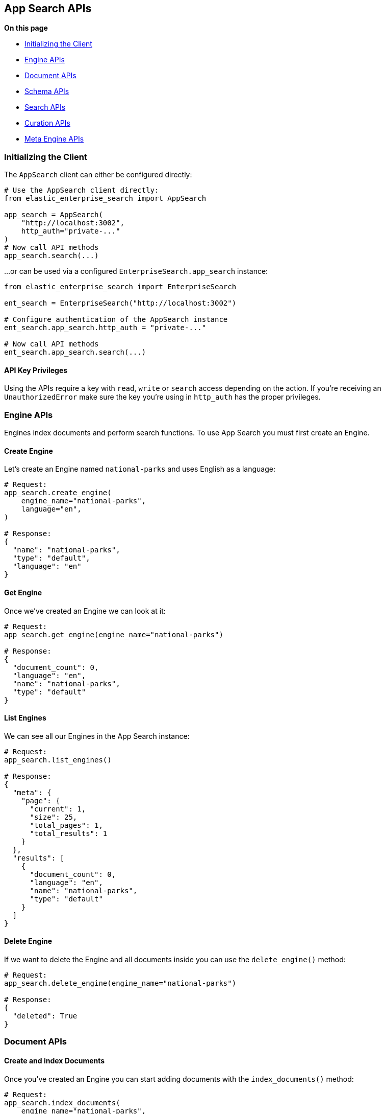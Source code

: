 [[app-search-api]]
== App Search APIs

**On this page**

* <<app-search-initializing>>
* <<app-search-engine-apis>>
* <<app-search-document-apis>>
* <<app-search-schema-apis>>
* <<app-search-search-apis>>
* <<app-search-curation-apis>>
* <<app-search-meta-engine-apis>>

[[app-search-initializing]]
=== Initializing the Client

The `AppSearch` client can either be configured directly:

[source,python]
---------------
# Use the AppSearch client directly:
from elastic_enterprise_search import AppSearch

app_search = AppSearch(
    "http://localhost:3002",
    http_auth="private-..."
)
# Now call API methods
app_search.search(...)
---------------

...or can be used via a configured `EnterpriseSearch.app_search` instance:

[source,python]
---------------
from elastic_enterprise_search import EnterpriseSearch

ent_search = EnterpriseSearch("http://localhost:3002")

# Configure authentication of the AppSearch instance
ent_search.app_search.http_auth = "private-..."

# Now call API methods
ent_search.app_search.search(...)
---------------

==== API Key Privileges

Using the APIs require a key with `read`, `write` or `search` access
depending on the action. If you're receiving an `UnauthorizedError`
make sure the key you're using in `http_auth` has the proper privileges.

[[app-search-engine-apis]]
=== Engine APIs

Engines index documents and perform search functions.
To use App Search you must first create an Engine.

==== Create Engine

Let's create an Engine named `national-parks` and uses English
as a language:

[source,python]
---------------
# Request:
app_search.create_engine(
    engine_name="national-parks",
    language="en",
)

# Response:
{
  "name": "national-parks",
  "type": "default",
  "language": "en"
}
---------------

==== Get Engine

Once we've created an Engine we can look at it:

[source,python]
---------------
# Request:
app_search.get_engine(engine_name="national-parks")

# Response:
{
  "document_count": 0,
  "language": "en",
  "name": "national-parks",
  "type": "default"
}
---------------

==== List Engines

We can see all our Engines in the App Search instance:

[source,python]
---------------
# Request:
app_search.list_engines()

# Response:
{
  "meta": {
    "page": {
      "current": 1,
      "size": 25,
      "total_pages": 1,
      "total_results": 1
    }
  },
  "results": [
    {
      "document_count": 0,
      "language": "en",
      "name": "national-parks",
      "type": "default"
    }
  ]
}
---------------

==== Delete Engine

If we want to delete the Engine and all documents
inside you can use the `delete_engine()` method:

[source,python]
---------------
# Request:
app_search.delete_engine(engine_name="national-parks")

# Response:
{
  "deleted": True
}
---------------

[[app-search-document-apis]]
=== Document APIs

==== Create and index Documents

Once you've created an Engine you can start adding documents
with the `index_documents()` method:

[source,python]
---------------
# Request:
app_search.index_documents(
    engine_name="national-parks",
    documents=[{
        "id": "park_rocky-mountain",
        "title": "Rocky Mountain",
        "nps_link": "https://www.nps.gov/romo/index.htm",
        "states": [
            "Colorado"
        ],
        "visitors": 4517585,
        "world_heritage_site": False,
        "location": "40.4,-105.58",
        "acres": 265795.2,
        "date_established": "1915-01-26T06:00:00Z"
    }, {
        "id": "park_saguaro",
        "title": "Saguaro",
        "nps_link": "https://www.nps.gov/sagu/index.htm",
        "states": [
            "Arizona"
        ],
        "visitors": 820426,
        "world_heritage_site": False,
        "location": "32.25,-110.5",
        "acres": 91715.72,
        "date_established": "1994-10-14T05:00:00Z"
    }]
)

# Response:
[
  {
    "errors": [],
    "id": "park_rocky-mountain"
  },
  {
    "errors": [],
    "id": "park_saguaro"
  }
]
---------------

==== List Documents

Both of our new documents indexed without errors. 

Now we can look at our indexed documents in the engine:

[source,python]
---------------
# Request:
app_search.list_documents(engine_name="national-parks")

# Response:
{
  "meta": {
    "page": {
      "current": 1,
      "size": 100,
      "total_pages": 1,
      "total_results": 2
    }
  },
  "results": [
    {
      "acres": "91715.72",
      "date_established": "1994-10-14T05:00:00Z",
      "id": "park_saguaro",
      "location": "32.25,-110.5",
      "nps_link": "https://www.nps.gov/sagu/index.htm",
      "states": [
        "Arizona"
      ],
      "title": "Saguaro",
      "visitors": "820426",
      "world_heritage_site": "false"
    },
    {
      "acres": "265795.2",
      "date_established": "1915-01-26T06:00:00Z",
      "id": "park_rocky-mountain",
      "location": "40.4,-105.58",
      "nps_link": "https://www.nps.gov/romo/index.htm",
      "states": [
        "Colorado"
      ],
      "title": "Rocky Mountain",
      "visitors": "4517585",
      "world_heritage_site": "false"
    }
  ]
}
---------------

==== Get Documents by ID

You can also retrieve a set of documents by their `id` with
the `get_documents()` method:

[source,python]
---------------
# Request:
app_search.get_documents(
    engine_name="national-parks",
    document_ids=["park_rocky-mountain"]
)

# Response:
[
  {
    "acres": "265795.2",
    "date_established": "1915-01-26T06:00:00Z",
    "id": "park_rocky-mountain",
    "location": "40.4,-105.58",
    "nps_link": "https://www.nps.gov/romo/index.htm",
    "states": [
      "Colorado"
    ],
    "title": "Rocky Mountain",
    "visitors": "4517585",
    "world_heritage_site": "false"
  }
]
---------------

==== Update existing Documents

You can update documents with the `put_documents()` method:

[source,python]
---------------
# Request:
resp = app_search.put_documents(
    engine_name="national-parks",
    documents=[{
        "id": "park_rocky-mountain",
        "visitors": 10000000
    }]
)

# Response:
[
  {
    "errors": [],
    "id": "park_rocky-mountain"
  }
]
---------------

==== Delete Documents

You can delete documents from an Engine with the `delete_documents()` method:

[source,python]
---------------
# Request:
resp = app_search.delete_documents(
    engine_name="national-parks",
    document_ids=["park_rocky-mountain"]
)

# Response:
[
  {
    "deleted": True,
    "id": "park_rocky-mountain"
  }
]
---------------

[[app-search-schema-apis]]
=== Schema APIs

Now that we've indexed some data we should take a look
at the way the data is being indexed by our Engine.

==== Get Schema

First take a look at the existing Schema inferred from our data:

[source,python]
---------------
# Request:
resp = app_search.get_schema(
    engine_name="national-parks"
)

# Response:
{
  "acres": "text",
  "date_established": "text",
  "location": "text",
  "nps_link": "text",
  "states": "text",
  "title": "text",
  "visitors": "text",
  "world_heritage_site": "text"
}
---------------

==== Update Schema

Looks like the `date_established` field wasn't indexed
as a `date` as desired. Update the type of the `date_established` field:

[source,python]
---------------
# Request:
resp = app_search.put_schema(
    engine_name="national-parks",
    schema={
        "date_established": "date"
    }
)

# Response:
{
  "acres": "number",
  "date_established": "date",  # Type has been updated!
  "location": "geolocation",
  "nps_link": "text",
  "square_km": "number",
  "states": "text",
  "title": "text",
  "visitors": "number",
  "world_heritage_site": "text"
}
---------------

[[app-search-search-apis]]
=== Search APIs

Once documents are ingested and the Schema is set properly
you can use the `search()` method to search through an Engine
for matching documents.

The Search API has many options, read the
https://www.elastic.co/guide/en/app-search/current/search.html[Search API documentation] for a list of all options.

[source,python]
---------------
# Request:
resp = app_search.search(
    engine_name="national-parks",
    body={
        "query": "rock"
    }
)

# Response:
{
  "meta": {
    "alerts": [],
    "engine": {
      "name": "national-parks-demo",
      "type": "default"
    },
    "page": {
      "current": 1,
      "size": 10,
      "total_pages": 2,
      "total_results": 15
    },
    "request_id": "6266df8b-8b19-4ff0-b1ca-3877d867eb7d",
    "warnings": []
  },
  "results": [
    {
      "_meta": {
        "engine": "national-parks-demo",
        "id": "park_rocky-mountain",
        "score": 6776379.0
      },
      "acres": {
        "raw": 265795.2
      },
      "date_established": {
        "raw": "1915-01-26T06:00:00+00:00"
      },
      "id": {
        "raw": "park_rocky-mountain"
      },
      "location": {
        "raw": "40.4,-105.58"
      },
      "nps_link": {
        "raw": "https://www.nps.gov/romo/index.htm"
      },
      "square_km": {
        "raw": 1075.6
      },
      "states": {
        "raw": [
          "Colorado"
        ]
      },
      "title": {
        "raw": "Rocky Mountain"
      },
      "visitors": {
        "raw": 4517585.0
      },
      "world_heritage_site": {
        "raw": "false"
      }
    }
  ]
}
---------------

[[app-search-curation-apis]]
=== Curation APIs

Curations hide or promote result content for pre-defined search queries.

==== Create Curation

[source,python]
---------------
# Request:
resp = app_search.create_curation(
    engine_name="national-parks",
    queries=["rocks", "rock", "hills"],
    promoted_doc_ids=["park_rocky-mountains"],
    hidden_doc_ids=["park_saguaro"]
)

# Response:
{
  "id": "cur-6011f5b57cef06e6c883814a"
}
---------------

==== Get Curation

[source,python]
---------------
# Request:
resp = app_search.get_curation(
    engine_name="national-parks",
    curation_id="cur-6011f5b57cef06e6c883814a"
)
{
  "hidden": [
    "park_saguaro"
  ],
  "id": "cur-6011f5b57cef06e6c883814a",
  "promoted": [
    "park_rocky-mountains"
  ],
  "queries": [
    "rocks",
    "rock",
    "hills"
  ]
}
---------------

==== List Curations

[source,python]
---------------
# Request:
app_search.list_curations(
    engine_name="national-parks"
)
---------------

==== Get Curation

[source,python]
---------------
# Request:
app_search.delete_curation(
    engine_name="national-parks",
    curation_id="cur-6011f5b57cef06e6c883814a"
)
---------------

[[app-search-meta-engine-apis]]
=== Meta Engine APIs

https://www.elastic.co/guide/en/app-search/current/meta-engines-guide.html[Meta Engines] is
an Engine that has no documents of its own, instead it combines multiple other Engines
so that they can be searched together as if they were a single Engine.

The Engines that comprise a Meta Engine are referred to as "Source Engines".

==== Create Meta Engine

Creating a Meta Engine uses the `create_engine()` method
and set the `type` parameter to `"meta"`.

[source,python]
---------------
# Request:
app_search.create_engine(
    engine_name="meta-engine",
    type="meta",
    source_engines=["national-parks"]
)

# Response:
{
  "document_count": 1,
  "name": "meta-engine",
  "source_engines": [
    "national-parks"
  ],
  "type": "meta"
}
---------------

==== Searching Documents from a Meta Engine

[source,python]
---------------
# Request:
app_search.search(
    engine_name="meta-engine",
    body={
        "query": "rock"
    }
)

# Response:
{
  "meta": {
    "alerts": [],
    "engine": {
      "name": "meta-engine",
      "type": "meta"
    },
    "page": {
      "current": 1,
      "size": 10,
      "total_pages": 1,
      "total_results": 1
    },
    "request_id": "aef3d3d3-331c-4dab-8e77-f42e4f46789c",
    "warnings": []
  },
  "results": [
    {
      "_meta": {
        "engine": "national-parks",
        "id": "park_black-canyon-of-the-gunnison",
        "score": 2.43862
      },
      "id": {
        "raw": "national-parks|park_black-canyon-of-the-gunnison"
      },
      "nps_link": {
        "raw": "https://www.nps.gov/blca/index.htm"
      },
      "square_km": {
        "raw": 124.4
      },
      "states": {
        "raw": [
          "Colorado"
        ]
      },
      "title": {
        "raw": "Black Canyon of the Gunnison"
      },
      "world_heritage_site": {
        "raw": "false"
      }
    }
  ]
}
---------------

Notice how the `id` of the result we receive (`national-parks|park_black-canyon-of-the-gunnison`)
includes a prefix of the Source Engine that the result is from to distinguish them from
results with the same `id` but different Source Engine within a search result.

==== Adding Source Engines to an existing Meta Engine

If we have an existing Meta Engine named `meta-engine`
we can add additional Source Engines to it with the
`add_meta_engine_source()` method. Here we add the
`state-parks` Engine:

[source,python]
---------------
# Request:
app_search.add_meta_engine_source(
    engine_name="meta-engine",
    source_engines=["state-parks"]
)

# Response:
{
  "document_count": 1,
  "name": "meta-engine",
  "source_engines": [
    "national-parks",
    "state-parks"
  ],
  "type": "meta"
}
---------------

==== Removing Source Engines from a Meta Engine

If we change our mind about `state-parks` being a Source Engine for
`meta-engine` we can use the `delete_meta_source_engines()` method:

[source,python]
---------------
# Request:
app_search.delete_meta_engine_source(
    engine_name="meta-engine",
    source_engines=["state-parks"]
)

# Response:
{
  "document_count": 1,
  "name": "meta-engine",
  "source_engines": [
    "national-parks"
  ],
  "type": "meta"
}
---------------
